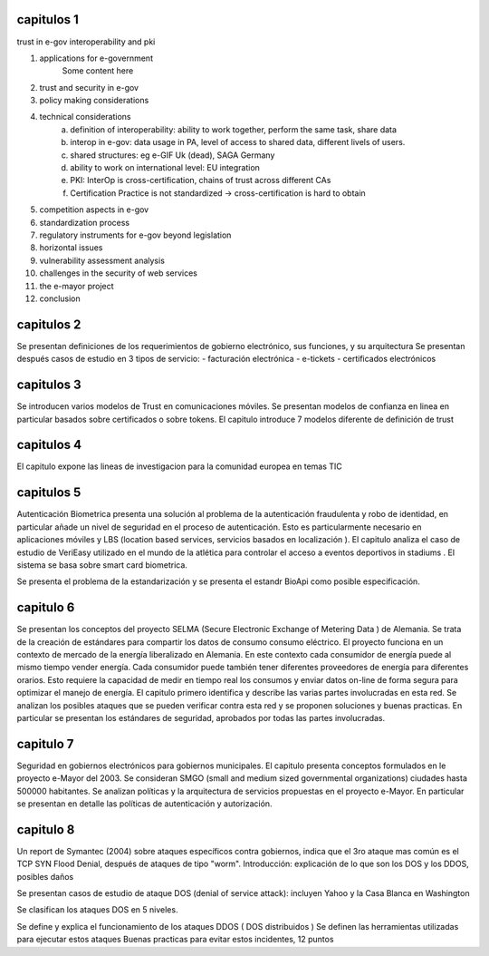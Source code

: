 capitulos 1
===============

trust in e-gov
interoperability and  pki

1. applications for e-government
    Some content here
#. trust and security in e-gov
#. policy making considerations
#. technical considerations
    a. definition of interoperability: ability to work together, perform the same task, share data
    #. interop in e-gov: data usage in PA, level of access to shared data, different livels of users.
    #. shared structures: eg e-GIF Uk (dead), SAGA Germany
    #. ability to work on international level: EU integration
    #. PKI: InterOp is cross-certification, chains of trust across different CAs
    #. Certification Practice is not standardized -> cross-certification is hard to obtain

#. competition aspects in e-gov
#. standardization process
#. regulatory instruments for e-gov beyond legislation
#. horizontal issues
#. vulnerability assessment analysis
#. challenges in the security of web services
#. the e-mayor project
#. conclusion

capitulos 2
===============

Se presentan definiciones de los requerimientos de gobierno electrónico, sus funciones, y su arquitectura
Se presentan después casos de estudio en 3 tipos de servicio:
- facturación electrónica
- e-tickets
- certificados electrónicos

capitulos 3
===============


Se introducen varios modelos de Trust en comunicaciones móviles.
Se presentan modelos de confianza en linea en particular basados sobre certificados o sobre tokens.
El capitulo introduce 7 modelos diferente de definición de trust 


capitulos 4
===============


El capitulo expone las lineas de investigacion para la comunidad europea en temas TIC


capitulos 5
===============


Autenticación Biometrica presenta una solución al problema de la autenticación fraudulenta y robo de identidad, en particular añade  un nivel de seguridad en el proceso de autenticación.
Esto es particularmente necesario en aplicaciones móviles y LBS (location based services, servicios basados en localización ).
El capitulo analiza el caso de estudio de VeriEasy utilizado en el mundo de la atlética para controlar el acceso a eventos deportivos in stadiums .  
El sistema se basa sobre smart card biometrica.

Se presenta el problema de la estandarización y se presenta el estandr BioApi como posible especificación.
 


capitulo 6
===========

Se presentan los conceptos del proyecto SELMA (Secure Electronic Exchange of Metering Data ) de Alemania.
Se trata de la creación de estándares para compartir los datos de consumo  consumo eléctrico.
El proyecto funciona en un contexto de mercado de la energía liberalizado en Alemania.
En este contexto cada consumidor de energía puede al mismo tiempo vender energía.
Cada consumidor puede también tener diferentes proveedores de energía para diferentes orarios.
Esto requiere la capacidad de medir en tiempo real los consumos y enviar datos on-line de forma segura para optimizar el manejo de energía.
El capitulo primero identifica y describe las varias partes involucradas en esta red.
Se analizan los posibles ataques que se pueden verificar contra esta red y se proponen soluciones y buenas practicas.
En particular se presentan los estándares de seguridad, aprobados por todas las partes involucradas. 



capitulo 7
==========

Seguridad en gobiernos electrónicos para gobiernos municipales.
El capitulo presenta conceptos formulados en le proyecto e-Mayor del 2003.
Se consideran SMGO (small and medium sized governmental organizations) ciudades hasta 500000 habitantes.
Se analizan políticas y la arquitectura de servicios propuestas en el proyecto e-Mayor.
En particular se presentan en detalle las políticas de autenticación y autorización.


capitulo 8
===========

Un report de Symantec (2004) sobre ataques específicos contra gobiernos, indica que el 3ro ataque mas común es el TCP SYN Flood Denial, después de ataques de tipo "worm".
Introducción: explicación de lo que son los DOS y los DDOS, posibles daños    

Se presentan casos de estudio de ataque DOS (denial of service attack): incluyen Yahoo y la Casa Blanca en Washington 

Se clasifican  los ataques DOS en 5 niveles.

Se define y explica el funcionamiento de los ataques DDOS ( DOS distribuidos )
Se definen las herramientas utilizadas para ejecutar estos ataques
Buenas practicas para evitar estos incidentes, 12 puntos


